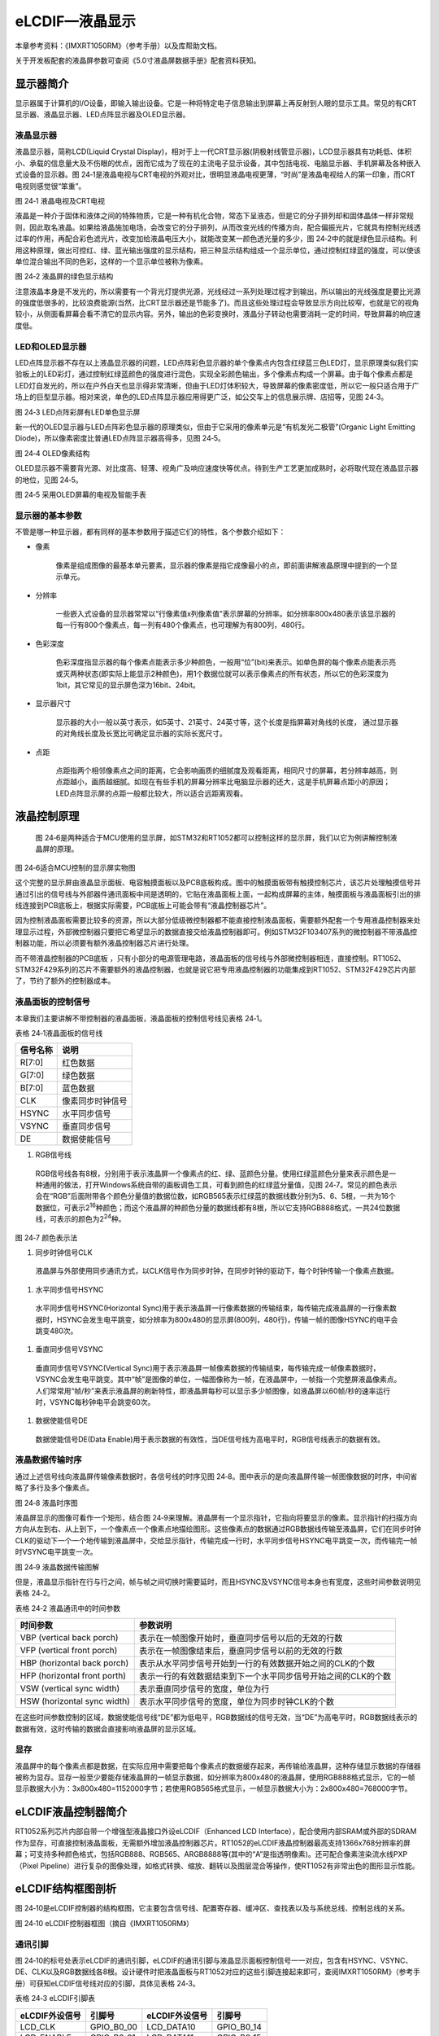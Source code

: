 eLCDIF—液晶显示
---------------

本章参考资料：《IMXRT1050RM》（参考手册）以及库帮助文档。

关于开发板配套的液晶屏参数可查阅《5.0寸液晶屏数据手册》配套资料获知。

显示器简介
~~~~~~~~~~

显示器属于计算机的I/O设备，即输入输出设备。它是一种将特定电子信息输出到屏幕上再反射到人眼的显示工具。常见的有CRT显示器、液晶显示器、LED点阵显示器及OLED显示器。

液晶显示器
^^^^^^^^^^

液晶显示器，简称LCD(Liquid Crystal
Display)，相对于上一代CRT显示器(阴极射线管显示器)，LCD显示器具有功耗低、体积小、承载的信息量大及不伤眼的优点，因而它成为了现在的主流电子显示设备，其中包括电视、电脑显示器、手机屏幕及各种嵌入式设备的显示器。图
24‑1是液晶电视与CRT电视的外观对比，很明显液晶电视更薄，“时尚”是液晶电视给人的第一印象，而CRT
电视则感觉很“笨重”。

.. image:: media/image1.jpeg
   :align: center
   :alt: image1
   :name: 图24_1

图 24‑1 液晶电视及CRT电视

液晶是一种介于固体和液体之间的特殊物质，它是一种有机化合物，常态下呈液态，但是它的分子排列却和固体晶体一样非常规则，因此取名液晶。如果给液晶施加电场，会改变它的分子排列，从而改变光线的传播方向，配合偏振光片，它就具有控制光线透过率的作用，再配合彩色滤光片，改变加给液晶电压大小，就能改变某一颜色透光量的多少，图
24‑2中的就是绿色显示结构。利用这种原理，做出可控红、绿、蓝光输出强度的显示结构，把三种显示结构组成一个显示单位，通过控制红绿蓝的强度，可以使该单位混合输出不同的色彩，这样的一个显示单位被称为像素。

.. image:: media/image2.jpeg
   :align: center
   :alt: image2
   :name: 图24_2

图 24‑2 液晶屏的绿色显示结构

注意液晶本身是不发光的，所以需要有一个背光灯提供光源，光线经过一系列处理过程才到输出，所以输出的光线强度是要比光源的强度低很多的，比较浪费能源(当然，比CRT显示器还是节能多了)。而且这些处理过程会导致显示方向比较窄，也就是它的视角较小，从侧面看屏幕会看不清它的显示内容。另外，输出的色彩变换时，液晶分子转动也需要消耗一定的时间，导致屏幕的响应速度低。

LED和OLED显示器
^^^^^^^^^^^^^^^

LED点阵显示器不存在以上液晶显示器的问题，LED点阵彩色显示器的单个像素点内包含红绿蓝三色LED灯，显示原理类似我们实验板上的LED彩灯，通过控制红绿蓝颜色的强度进行混色，实现全彩颜色输出，多个像素点构成一个屏幕。由于每个像素点都是LED灯自发光的，所以在户外白天也显示得非常清晰，但由于LED灯体积较大，导致屏幕的像素密度低，所以它一般只适合用于广场上的巨型显示器。相对来说，单色的LED点阵显示器应用得更广泛，如公交车上的信息展示牌、店招等，见图
24‑3。

.. image:: media/image3.jpeg
   :align: center
   :alt: image3
   :name: 图24_3

图 24‑3 LED点阵彩屏有LED单色显示屏

新一代的OLED显示器与LED点阵彩色显示器的原理类似，但由于它采用的像素单元是“有机发光二极管”(Organic
Light Emitting Diode)，所以像素密度比普通LED点阵显示器高得多，见图
24‑5。

.. image:: media/image4.jpeg
   :align: center
   :alt: image4
   :name: 图24_4

图 24‑4 OLED像素结构

OLED显示器不需要背光源、对比度高、轻薄、视角广及响应速度快等优点。待到生产工艺更加成熟时，必将取代现在液晶显示器的地位，见图
24‑5。

.. image:: media/image5.jpeg
   :align: center
   :alt: image5
   :name: 图24_5

图 24‑5 采用OLED屏幕的电视及智能手表

显示器的基本参数
^^^^^^^^^^^^^^^^

不管是哪一种显示器，都有同样的基本参数用于描述它们的特性，各个参数介绍如下：

-  像素

    像素是组成图像的最基本单元要素，显示器的像素是指它成像最小的点，即前面讲解液晶原理中提到的一个显示单元。

-  分辨率

    一些嵌入式设备的显示器常常以“行像素值x列像素值”表示屏幕的分辨率。如分辨率800x480表示该显示器的每一行有800个像素点，每一列有480个像素点，也可理解为有800列，480行。

-  色彩深度

    色彩深度指显示器的每个像素点能表示多少种颜色，一般用“位”(bit)来表示。如单色屏的每个像素点能表示亮或灭两种状态(即实际上能显示2种颜色)，用1个数据位就可以表示像素点的所有状态，所以它的色彩深度为1bit，其它常见的显示屏色深为16bit、24bit。

-  显示器尺寸

    显示器的大小一般以英寸表示，如5英寸、21英寸、24英寸等，这个长度是指屏幕对角线的长度，
    通过显示器的对角线长度及长宽比可确定显示器的实际长宽尺寸。

-  点距

    点距指两个相邻像素点之间的距离，它会影响画质的细腻度及观看距离，相同尺寸的屏幕，若分辨率越高，则点距越小，画质越细腻。如现在有些手机的屏幕分辨率比电脑显示器的还大，这是手机屏幕点距小的原因；LED点阵显示屏的点距一般都比较大，所以适合远距离观看。

液晶控制原理
~~~~~~~~~~~~

    图
    24‑6是两种适合于MCU使用的显示屏，如STM32和RT1052都可以控制这样的显示屏，我们以它为例讲解控制液晶屏的原理。

.. image:: media/image6.jpeg
   :align: center
   :alt: image6
   :name: 图24_6

图 24‑6适合MCU控制的显示屏实物图

这个完整的显示屏由液晶显示面板、电容触摸面板以及PCB底板构成。图中的触摸面板带有触摸控制芯片，该芯片处理触摸信号并通过引出的信号线与外部器件通讯面板中间是透明的，它贴在液晶面板上面，一起构成屏幕的主体，触摸面板与液晶面板引出的排线连接到PCB底板上，根据实际需要，PCB底板上可能会带有“液晶控制器芯片”。

因为控制液晶面板需要比较多的资源，所以大部分低级微控制器都不能直接控制液晶面板，需要额外配套一个专用液晶控制器来处理显示过程，外部微控制器只要把它希望显示的数据直接交给液晶控制器即可。例如STM32F103\407系列的微控制器不带液晶控制器功能，所以必须要有额外液晶控制器芯片进行处理。

而不带液晶控制器的PCB底板
，只有小部分的电源管理电路，液晶面板的信号线与外部微控制器相连，直接控制。RT1052、STM32F429系列的芯片不需要额外的液晶控制器，也就是说它把专用液晶控制器的功能集成到RT1052、STM32F429芯片内部了，节约了额外的控制器成本。

液晶面板的控制信号
^^^^^^^^^^^^^^^^^^

本章我们主要讲解不带控制器的液晶面板，液晶面板的控制信号线见表格 24‑1。

表格 24‑1液晶面板的信号线

+----------+------------------+
| 信号名称 | 说明             |
+==========+==================+
| R[7:0]   | 红色数据         |
+----------+------------------+
| G[7:0]   | 绿色数据         |
+----------+------------------+
| B[7:0]   | 蓝色数据         |
+----------+------------------+
| CLK      | 像素同步时钟信号 |
+----------+------------------+
| HSYNC    | 水平同步信号     |
+----------+------------------+
| VSYNC    | 垂直同步信号     |
+----------+------------------+
| DE       | 数据使能信号     |
+----------+------------------+

(1) RGB信号线

..

    RGB信号线各有8根，分别用于表示液晶屏一个像素点的红、绿、蓝颜色分量。使用红绿蓝颜色分量来表示颜色是一种通用的做法，打开Windows系统自带的画板调色工具，可看到颜色的红绿蓝分量值，见图
    24‑7。常见的颜色表示会在“RGB”后面附带各个颜色分量值的数据位数，如RGB565表示红绿蓝的数据线数分别为5、6、5根，一共为16个数据位，可表示2\ :sup:`16`\ 种颜色；而这个液晶屏的种颜色分量的数据线都有8根，所以它支持RGB888格式，一共24位数据线，可表示的颜色为2\ :sup:`24`\ 种。

.. image:: media/image7.png
   :align: center
   :alt: image7
   :name: 图24_7

图 24‑7 颜色表示法

(1) 同步时钟信号CLK

..

    液晶屏与外部使用同步通讯方式，以CLK信号作为同步时钟，在同步时钟的驱动下，每个时钟传输一个像素点数据。

(1) 水平同步信号HSYNC

..

    水平同步信号HSYNC(Horizontal
    Sync)用于表示液晶屏一行像素数据的传输结束，每传输完成液晶屏的一行像素数据时，HSYNC会发生电平跳变，如分辨率为800x480的显示屏(800列，480行)，传输一帧的图像HSYNC的电平会跳变480次。

(1) 垂直同步信号VSYNC

..

    垂直同步信号VSYNC(Vertical
    Sync)用于表示液晶屏一帧像素数据的传输结束，每传输完成一帧像素数据时，VSYNC会发生电平跳变。其中“帧”是图像的单位，一幅图像称为一帧，在液晶屏中，一帧指一个完整屏液晶像素点。人们常常用“帧/秒”来表示液晶屏的刷新特性，即液晶屏每秒可以显示多少帧图像，如液晶屏以60帧/秒的速率运行时，VSYNC每秒钟电平会跳变60次。

(1) 数据使能信号DE

..

    数据使能信号DE(Data
    Enable)用于表示数据的有效性，当DE信号线为高电平时，RGB信号线表示的数据有效。

液晶数据传输时序
^^^^^^^^^^^^^^^^

通过上述信号线向液晶屏传输像素数据时，各信号线的时序见图
24‑8。图中表示的是向液晶屏传输一帧图像数据的时序，中间省略了多行及多个像素点。

.. image:: media/image8.jpeg
   :align: center
   :alt: image8
   :name: 图24_8

图 24‑8 液晶时序图

液晶屏显示的图像可看作一个矩形，结合图
24‑9来理解。液晶屏有一个显示指针，它指向将要显示的像素。显示指针的扫描方向方向从左到右、从上到下，一个像素点一个像素点地描绘图形。这些像素点的数据通过RGB数据线传输至液晶屏，它们在同步时钟CLK的驱动下一个一个地传输到液晶屏中，交给显示指针，传输完成一行时，水平同步信号HSYNC电平跳变一次，而传输完一帧时VSYNC电平跳变一次。

.. image:: media/image9.jpeg
   :align: center
   :alt: image9
   :name: 图24_9

图 24‑9 液晶数据传输图解

但是，液晶显示指针在行与行之间，帧与帧之间切换时需要延时，而且HSYNC及VSYNC信号本身也有宽度，这些时间参数说明见表格
24‑2。

表格 24‑2 液晶通讯中的时间参数

+------------------------------+---------------------------------------------------------------+
|           时间参数           |                           参数说明                            |
+==============================+===============================================================+
| VBP (vertical back porch)    | 表示在一帧图像开始时，垂直同步信号以后的无效的行数            |
+------------------------------+---------------------------------------------------------------+
| VFP (vertical front porch)   | 表示在一帧图像结束后，垂直同步信号以前的无效的行数            |
+------------------------------+---------------------------------------------------------------+
| HBP (horizontal back porch)  | 表示从水平同步信号开始到一行的有效数据开始之间的CLK的个数     |
+------------------------------+---------------------------------------------------------------+
| HFP (horizontal front porth) | 表示一行的有效数据结束到下一个水平同步信号开始之间的CLK的个数 |
+------------------------------+---------------------------------------------------------------+
| VSW (vertical sync width)    | 表示垂直同步信号的宽度，单位为行                              |
+------------------------------+---------------------------------------------------------------+
| HSW (horizontal sync width)  | 表示水平同步信号的宽度，单位为同步时钟CLK的个数               |
+------------------------------+---------------------------------------------------------------+

在这些时间参数控制的区域，数据使能信号线“DE”都为低电平，RGB数据线的信号无效，当“DE”为高电平时，RGB数据线表示的数据有效，这时传输的数据会直接影响液晶屏的显示区域。

显存
^^^^

液晶屏中的每个像素点都是数据，在实际应用中需要把每个像素点的数据缓存起来，再传输给液晶屏，这种存储显示数据的存储器被称为显存。显存一般至少要能存储液晶屏的一帧显示数据，如分辨率为800x480的液晶屏，使用RGB888格式显示，它的一帧显示数据大小为：3x800x480=1152000字节；若使用RGB565格式显示，一帧显示数据大小为：2x800x480=768000字节。

eLCDIF液晶控制器简介
~~~~~~~~~~~~~~~~~~~~

RT1052系列芯片内部自带一个增强型液晶接口外设eLCDIF（Enhanced LCD
Interface），配合使用内部SRAM或外部的SDRAM作为显存，可直接控制液晶面板，无需额外增加液晶控制器芯片。RT1052的eLCDIF液晶控制器最高支持1366x768分辨率的屏幕；可支持多种颜色格式，包括RGB888、RGB565、ARGB8888等(其中的“A”是指透明像素)。还可配合像素渲染流水线PXP（Pixel
Pipeline）进行复杂的图像处理，如格式转换、缩放、翻转以及图层混合等操作，使RT1052有非常出色的图形显示性能。

eLCDIF结构框图剖析
~~~~~~~~~~~~~~~~~~

图
24‑10是eLCDIF控制器的结构框图，它主要包含信号线、配置寄存器、缓冲区、查找表以及与系统总线、控制总线的关系。

.. image:: media/image10.png
   :align: center
   :alt: image10
   :name: 图24_10

图 24‑10 eLCDIF控制器框图（摘自《IMXRT1050RM》）

通讯引脚
^^^^^^^^^^

图
24‑10的标号处表示eLCDIF的通讯引脚，eLCDIF的通讯引脚与液晶显示面板控制信号一一对应，包含有HSYNC、VSYNC、DE、CLK以及RGB数据线各8根。设计硬件时把液晶面板与RT1052对应的这些引脚连接起来即可，查阅IMXRT1050RM》（参考手册）可获知eLCDIF信号线对应的引脚，具体见表格
24‑3。

表格 24‑3 eLCDIF引脚表

+----------------+------------+----------------+------------+
| eLCDIF外设信号 | 引脚号     | eLCDIF外设信号 | 引脚号     |
+================+============+================+============+
| LCD_CLK        | GPIO_B0_00 | LCD_DATA10     | GPIO_B0_14 |
+----------------+------------+----------------+------------+
| LCD_ENABLE     | GPIO_B0_01 | LCD_DATA11     | GPIO_B0_15 |
+----------------+------------+----------------+------------+
| LCD_HSYNC      | GPIO_B0_02 | LCD_DATA12     | GPIO_B1_00 |
+----------------+------------+----------------+------------+
| LCD_VSYNC      | GPIO_B0_03 | LCD_DATA13     | GPIO_B1_01 |
+----------------+------------+----------------+------------+
| LCD_DATA00     | GPIO_B0_04 | LCD_DATA14     | GPIO_B1_02 |
+----------------+------------+----------------+------------+
| LCD_DATA01     | GPIO_B0_05 | LCD_DATA15     | GPIO_B1_03 |
+----------------+------------+----------------+------------+
| LCD_DATA02     | GPIO_B0_06 | LCD_DATA16     | GPIO_B1_04 |
+----------------+------------+----------------+------------+
| LCD_DATA03     | GPIO_B0_07 | LCD_DATA17     | GPIO_B1_05 |
+----------------+------------+----------------+------------+
| LCD_DATA04     | GPIO_B0_08 | LCD_DATA18     | GPIO_B1_06 |
+----------------+------------+----------------+------------+
| LCD_DATA05     | GPIO_B0_09 | LCD_DATA19     | GPIO_B1_07 |
+----------------+------------+----------------+------------+
| LCD_DATA06     | GPIO_B0_10 | LCD_DATA20     | GPIO_B1_08 |
+----------------+------------+----------------+------------+
| LCD_DATA07     | GPIO_B0_11 | LCD_DATA21     | GPIO_B1_09 |
+----------------+------------+----------------+------------+
| LCD_DATA08     | GPIO_B0_12 | LCD_DATA22     | GPIO_B1_10 |
+----------------+------------+----------------+------------+
| LCD_DATA09     | GPIO_B0_13 | LCD_DATA23     | GPIO_B1_11 |
+----------------+------------+----------------+------------+

面板接口生成器（Panel Interface Generator）
^^^^^^^^^^^^^^^^^^^^^^^^^^^^^^^^^^^^^^^^^^^^^^^

图 24‑10的标号处表示eLCDIF的面板接口生成器（Panel Interface
Generator），eLCDIF外设提供了一个面板接口生成器的功能，也称为Pigeon
Mode模式。使用该模式时，可以通过每个eLCDIF信号线独有的计数器进行控制，计数器的起始条件和递增条件可以自由定制，从而可以使各个信号线实现延迟、翻转等功能，使得液晶控制接口有非常高的自由度，能适应非主流的接口协议。不过可能也正因为应用场景比较少，在NXP目前提供的软件库中甚至没有提供与该功能相关的函数接口，要使用的话需要自己细致地研究寄存器配置。

颜色查找表LUT
^^^^^^^^^^^^^^^^^^^

图 24‑10的标号处表示eLCDIF的表示颜色查找表LUT(Lookup
Table)，颜色查找表是一种间接的颜色表示方式，在eLCDIF外设中LUT表是个256x24位的空间，共有2个LUT表，在每个表的空间中可以缓存256种24位的颜色，颜色的格式是RGB888。具体见图
24‑11，利用颜色查找表显示，实际的图像只能使用这256种颜色，而图像的每个像素点使用8位的数据来表示，该数据并不是直接的RGB颜色数据，而是指向颜色查找表的地址偏移，即表示这个像素点应该显示颜色查找表中的哪一种颜色。

颜色查找表显示技术也称为调色板技术，在图像大小不变的情况下，利用颜色查找表可以扩展颜色显示的能力，如只需要8位的数据宽度，对应的却是24位宽的色彩深度，不过其颜色种类被限制在256种。在一些对色彩种类要求不高的场合，它巧妙地解决了数据宽度与颜色深度之间的矛盾。

.. image:: media/image11.jpeg
   :align: center
   :alt: image11
   :name: 图24_11

图 24‑11 使用颜色查找表显示图像的过程

液晶接口（LCD Interface）
^^^^^^^^^^^^^^^^^^^^^^^^^^^^^^^^

图 24‑10的标号处表示eLCDIF的液晶接口（LCD
Interface），它是eLCDIF外设的主要功能部件，受控制总线（Control
Bus）的寄存器控制，从系统总线（System
Bus）获得输入像素数据，经过一系列转换后通过eLCDIF的通讯引脚发送至外接的液晶面板。

其中控制总线的寄存器可以配置显存地址、输入像素数据的格式、输出的数据信号线宽度、各个控制信号的有效极性以及控制时序中的VSW、VBP等参数，还能配置使用DMA传输。

使用寄存器初始化好eLCDIF的后，它会从“LFIFO”和“TXFIFO”中获取数据进行转换处理（格式转换、移位等操作）并传输出去。当FIFO中的数据量低于一定程度时，它会向系统总线（System
Bus）发起请求，系统总线会把显存地址的数据搬运至FIFO中。FIFO还可以配置阈值，低于该阈值时系统总线会提高获取数据的优先级。

eLCDIF正常运行后，数据从显存到液晶屏全程不需要内核的干预，程序控制时我们只要把像素数据写入到显存即可。

驱动时钟
^^^^^^^^^^^^^^^^^^^^^^^^^^^^^^^^

图 24‑10中包含两个时钟信号，分别是BUS CLOCK（apb_clk）和DISPLAY
CLOCK（pix_clk）。

BUS CLOCK（apb_clk）
''''''''''''''''''''''''''''''''''

这个BUS
CLOCK（apb_clk）就是指eLCDIF外设的根时钟LCDIF_CLK_ROOT，它给eLCDIF提供驱动的时钟源，在时钟树中的结构具体见图
24‑12。

.. image:: media/image12.png
   :align: center
   :alt: image12
   :name: 图24_12

图 24‑12 LCDIF_CLK_ROOT时钟来源（摘自《IMXRT1050RM》）

LCDIF_CLK_ROOT根时钟可以选择多种输入时钟源，首先是时钟源预选择器（Pre-multiplexer）支持使用如下时钟：

-  PLL2：System PLL，该时钟频率通常为528MHz。

-  PLL2 PFD0：该时钟常规配置为352MHz。

-  PLL2 PFD1：该时钟常规配置为594MHz。

-  PLL3 PFD3：该时钟常规配置为454.74MHz。

-  PLL3 PFD1：该时钟常规配置为664.62MHz。

-  PLL5：Video PLL，该时钟常规配置为649.52MHz。

预选择器得到的时钟，可根据需要进行分频配置，分频后输入到时钟源选择器（multiplexer）作为LCDIF_CLK_ROOT默认的时钟源，除此之外，图中的时钟的选择器还包含其它可选的输入时钟：ipp_di0_clk、ipp_di1_clk、ldb_di0_clk、ldb_di1_clk，不过关于这些时钟在参考手册中并没有介绍，而且在寄存器中并没有这些时钟源的分频、选择的配置，也许该选择器是兼容其它设备而保留的内容，所以使用时我们直接选择预选择器得到的时钟作为LCDIF_CLK_ROOT的输入时钟源即可。

DISPLAY CLOCK（pix_clk）
''''''''''''''''''''''''''''''''''

这个DISPLAY
CLOCK（pix_clk）是指eLCDIF与液晶面板接口的像素时钟LCDIF_pix_clk，它的时钟频率与根时钟LCDIF_CLK_ROOT一致，不过它们的时钟开关是分开的，其中LCDIF_CLK_ROOT使用寄存器位CCM_CCGR2[CG14]控制，而LCDIF_pix_clk使用寄存器位CCM_CCGR3[CG5]控制。

eLCDIF初始化结构体
~~~~~~~~~~~~~~~~~~

控制eLCDIF涉及到非常多的寄存器，利用eLCDIF初始化结构体可以减轻开发和维护的工作量，eLCDIF初始化结构体见代码清单
22‑1。

.. code-block:: c
   :name: 代码清单 24‑1 eLCDIF初始化结构体elcdif_rgb_mode_config_t（fsl_elcdif.h文件）
   :caption: 代码清单 24‑1 eLCDIF初始化结构体elcdif_rgb_mode_config_t（fsl_elcdif.h文件）
   :linenos:

    /*!
    * @brief eLCDIF RGB模式的配置结构体（DOTCLK mode）
    */
    typedef struct _elcdif_rgb_mode_config {
        /*!< 液晶面板宽度,即一行有多少个像素点 */
        uint16_t panelWidth;
        /*!< 液晶面板高度,即一共有多少行 */
        uint16_t panelHeight;
        /*!< HSYNC 宽度 */
        uint8_t hsw;
        /*!< HSYNC前的无效像素 */
        uint8_t hfp;
        /*!< HSYNC后的无效像素 */
        uint8_t hbp;
        /*!< VSYNC宽度 */
        uint8_t vsw;
        /*!< VSYNC前的无效行数 */
        uint8_t vfp;
        /*!< VSYNC后的无效行数 */
        uint8_t vbp;
        /*!< 使用或操作赋值为枚举变量类型 @ref _elcdif_polarity_flags的组合,
        用于配置信号的有效极性 */
        uint32_t polarityFlags;
        /*!< 显存基地址 */
        uint32_t bufferAddr;
        /*!< 像素格式配置 */
        elcdif_pixel_format_t pixelFormat;
        /*!< LCD 数据总线配置 */
        elcdif_lcd_data_bus_t dataBus;
    } elcdif_rgb_mode_config_t;

这个结构体大部分成员都是用于定义eLCDIF的时序参数的，包括信号有效电平及各种时间参数的宽度，配合《24.2.2
液晶数据传输时序》小节中的说明更易理解，其结构体成员介绍如下：

-  panelWidth和panelHeight

    寄存器LCDIF_TRANSFER_COUNT，它们用于配置要控制的液晶面板的分辨率，分别指定宽和高，即每行有多少个像素点、一共有多少行。

-  hsw、hfp和hbp

    寄存器LCDIF_VDCTRL2、LCDIF_VDCTRL3，它们分别用于配置HSYNC信号的宽度、HSYNC前的无效像素以及HSYNC后的无效像素，单位都是像素时钟。

-  vsw、vfp和vbp

    寄存器LCDIF_VDCTRL2、LCDIF_VDCTRL3，它们分别用于配置VSYNC信号的宽度、VSYNC前的无效行数以及VSYNC后的无效行数，它们的单位均为行数。

-  polarityFlags

    寄存器LCDIF_VDCTRL0，本成员用于设置各个信号的极性，对这个结构体成员赋值时可使用枚举类型_elcdif_polarity_flags，该类型的定义具体见代码清单
    24‑2。

.. code-block:: c
   :name: 代码清单 24‑2 eLCDIF信号极性标志枚举类型（MIMXRT1052.h及fsl_elcdif.h文件）
   :caption: 代码清单 24‑2 eLCDIF信号极性标志枚举类型（MIMXRT1052.h及fsl_elcdif.h文件）
   :linenos:

    /* MIMXRT1052.h文件中的定义 */
    #define LCDIF_VDCTRL0_VSYNC_POL_MASK             (0x8000000U)
    #define LCDIF_VDCTRL0_HSYNC_POL_MASK             (0x4000000U)
    #define LCDIF_VDCTRL0_ENABLE_POL_MASK            (0x1000000U)
    #define LCDIF_VDCTRL0_DOTCLK_POL_MASK            (0x2000000U)

    /* fsl_elcdif.h文件中的定义 */
    /*!
    * @brief eLCDIF 信号极性标志
    */
    enum _elcdif_polarity_flags {
        /*!< VSYNC低电平有效 */
        kELCDIF_VsyncActiveLow = 0U,
        /*!< VSYNC高电平有效 */
        kELCDIF_VsyncActiveHigh = LCDIF_VDCTRL0_VSYNC_POL_MASK,
        /*!< HSYNC低电平有效 */
        kELCDIF_HsyncActiveLow = 0U,
        /*!< HSYNC高电平有效 */
        kELCDIF_HsyncActiveHigh = LCDIF_VDCTRL0_HSYNC_POL_MASK,
        /*!< 数据使能信号低电平有效  */
        kELCDIF_DataEnableActiveLow = 0U,
        /*!< 数据使能信号高电平有效 */
        kELCDIF_DataEnableActiveHigh = LCDIF_VDCTRL0_ENABLE_POL_MASK,
        /*!<在时钟的下降沿产生数据, 在时钟的上升沿采集 */
        kELCDIF_DriveDataOnFallingClkEdge = 0U,
        /*!<在时钟的上升沿产生数据, 在时钟的下降沿采集 */
        kELCDIF_DriveDataOnRisingClkEdge = LCDIF_VDCTRL0_DOTCLK_POL_MASK,
    };

可以看到，该枚举变量包含了VSYNC、HSYNC、ENABLE有效极性以及数据信号采样时刻的定义，枚举值中的宏“LCDIF_VDCTRL0_xxxx_POL_MASK”是相应信号配置在LCDIF_VDCTRL0寄存器中对应的掩码位。

对这个结构体成员polarityFlags赋值时要使用“|”操作把不同信号的配置组合起来，例如：

.. code-block::

    kELCDIF_DataEnableActiveHigh | kELCDIF_VsyncActiveLow |
    kELCDIF_HsyncActiveLow | kELCDIF_DriveDataOnRisingClkEdge

以上配置把ENABLE配置为高电平有效，VSYNC和HSYNC配置为低电平有效，而数据信号的采样时刻为下降沿。初始化库函数ELCDIF_RgbModeInit会根据polarityFlags中的枚举值给LCDIF_VDCTRL0寄存器对应的位进行配置。

-  bufferAddr

    寄存器LCDIF_CUR_BUF和LCDIF_NEXT_BUF，本成员值用于配置显存的基地址，eLCDIF外设会从该地址中搬运数据到液晶面板，显存的位置可根据需要定义到内部SRAM或扩展的SDRAM空间中，该地址要求8字节对齐（double-word
    aligned）。eLCDIF中的寄存器LCDIF_CUR_BUF指向当前要显示的显存位置，而LCDIF_NEXT_BUF指向下一帧要显示的存位置，经过初始化库函数ELCDIF_RgbModeInit配置后，两个寄存器都指向这个bufferAddr成员。

-  elcdif_pixel_format_t

    寄存器位LCDIF_CTRL[WORD_LENGTH]、LCDIF_CTRL[DATA_FORMAT_16/18/24_BIT]、LCDIF_CTRL1[BYTE_PACKING_FORMAT]，本成员用于配置eLCDIF的输入源像素数据格式，它是一个_elcdif_pixel_format枚举类型变量，它在库文件中是与数组s_pixelFormatReg配合使用的，数组s_pixelFormatReg包含了不同枚举值在以上对应寄存器的配置，具体见代码清单
    24‑3。

.. code-block:: c
   :name: 代码清单 24‑3 枚举类型_elcdif_pixel_format（fsl_elcdif.h文件）
   :caption: 代码清单 24‑3 枚举类型_elcdif_pixel_format（fsl_elcdif.h文件）
   :linenos:

    /*!
    * @brief 像素格式
    * 这个枚举变量是与数组s_pixelFormatReg一起使用的
    * 要支持其它像素格式，需要同时增加到这个枚举变量与s_pixelFormatReg
    */
    typedef enum _elcdif_pixel_format {
        /*!< 纯8位格式, 4个数据占32位 */
        kELCDIF_PixelFormatRAW8 = 0,
        /*!< RGB565, 2个像素点占32位 */
        kELCDIF_PixelFormatRGB565 = 1,
        /*!< RGB666 非压缩格式, 一个像素点占32位, 最高字节没有使用
            低3字节中，每个字节的最高2位没有使用，
            本格式中使用1个字节表示1种颜色，但每种格式只有6位是有效的 */
        kELCDIF_PixelFormatRGB666 = 2,
        /*!< XRGB8888 非压缩格式, 1个像素点占32位, 最高字节没有使用 */
        kELCDIF_PixelFormatXRGB8888 = 3,
        /*!< RGB888 压缩格式, 1个像素点占24位 */
        kELCDIF_PixelFormatRGB888 = 4,
    } elcdif_pixel_format_t;

该枚举类型支持多个格式，这些格式主要区别是像素点的有效位数以及是否压缩，正是这两方面影响了相应的寄存器配置。存在这样的差异主要是因为32位机计量单位中的1个字是32位，存储不同像素格式时方式不同。以上各个枚举类型表示的格式说明如下：

1) kELCDIF_PixelFormatRAW8，8位的像素格式，1个字中可包含4个像素点；

2) kELCDIF_PixelFormatRGB565，最常用的16位像素格式，1个字中可包含2个像素点；

3) kELCDIF_PixelFormatRGB666，非压缩的18位像素格式，在数据定义中没有24位的类型，所以它也只能用1个字存储1个像素点，而且这种格式中前3个字节里每个字节表示RGB中的一种颜色，每个字节有2个数据位是无效的，而第4个字节整个字节无效。

4) kELCDIF_PixelFormatXRGB8888，非压缩的24位像素格式，该格式的最高字节是用来存储透明度的，但由于透明度是合成前的数据，是不会传输到液晶面板的，不同层合成后最终得到纯粹的RGB数据，再由eLCDIF传输，所以此处的XRGB8888是仅包含RGB888的24位纯数据，由于不压缩，所以它也需要使用1个字来存储。

5) kELCDIF_PixelFormatRGB888，压缩的24位像素格式，如果像前面的不压缩数据，那么它也是要使用1个字存储1个像素点的，这种情况下3个字存储3个像素点（96位空间，16位无效），但压缩后，像素点数据跨字存储，可以使用3个字存储4个像素点（96位空间，全有效），使用这种方式可以节省存储空间。

    实际上还可支持其它格式，可以在这个定义的基础上增加，增加的时候要注意配合数组数组s_pixelFormatReg进行寄存器配置。

-  dataBus

    寄存器LCDIF_CTRL[LCD_DATABUS_WIDTH]，本成员用于配置eLCDIF要使用的数据信号线宽度，它是一个elcdif_lcd_data_bus_t枚举类型，具体定义见代码清单
    24‑4。

.. code-block:: c
   :name: 代码清单 24‑4 elcdif_lcd_data_bus_t枚举类型（fsl_elcdif.h文件）
   :caption: 代码清单 24‑4 elcdif_lcd_data_bus_t枚举类型（fsl_elcdif.h文件）
   :linenos:

    /*! @brief LCD数据总线类型  */
    typedef enum _elcdif_lcd_data_bus {
        /*!< 8-bit 数据总线 */
        kELCDIF_DataBus8Bit = LCDIF_CTRL_LCD_DATABUS_WIDTH(1),
        /*!< 16-bit 数据总线，支持 RGB565. */
        kELCDIF_DataBus16Bit = LCDIF_CTRL_LCD_DATABUS_WIDTH(0),
        /*!< 18-bit 数据总线，支持 RGB666. */
        kELCDIF_DataBus18Bit = LCDIF_CTRL_LCD_DATABUS_WIDTH(2),
        /*!< 24-bit 据总线，支持  RGB888. */
        kELCDIF_DataBus24Bit = LCDIF_CTRL_LCD_DATABUS_WIDTH(3),
    } elcdif_lcd_data_bus_t;

在这个定义中每个枚举值都被赋值为寄存器位相应的配置值，eLCDIF外设支持使用8/16/18/24位的液晶数据信号线。

对整个elcdif_rgb_mode_config_t结构体赋值后，调用库函数ELCDIF_RgbModeInit即可把eLCDIF初始化为RGB模式。该库函数内部包含了使能eLCDIF根时钟（LCDIF_CLK_ROOT）以及输出像素时钟（LCDIF_pix_clk）的配置。

eLCDIF—液晶显示实验
~~~~~~~~~~~~~~~~~~~

本小节讲解如何使用eLCDIF外设控制型号为“STD800480”的5寸液晶屏，见图
24‑13，该液晶屏的分辨率为800x480，支持RGB888格式，不过由于RT1052部分液晶信号数据线与以太网的共用，所以在硬件上本开发板采用了RGB565的连接方式控制液晶屏。

学习本小节内容时，请打开配套的“eLCDIF—液晶显示英文”工程配合阅读。

本教程同样适用于配套的7寸屏，它的分辨率和时序参数与5寸屏相同，驱动程序完全一样。

硬件设计
^^^^^^^^

.. image:: media/image13.jpeg
   :align: center
   :alt: image13
   :name: 图24_13

图 24‑13 液晶屏实物图

图 24‑13液晶屏背面的PCB电路对应图 24‑14、图 24‑15、图 24‑16、图
24‑18中的原理图，分别是升压电路、触摸屏接口、液晶屏接口及排针接口。升压电路把输入的5V电源升压为20V，输出到液晶屏的背光灯中；触摸屏及液晶屏接口通过FPC插座把两个屏的排线连接到PCB电路板上，这些FPC插座与信号引出到屏幕右侧的排针处，方便整个屏幕与外部器件相连。

.. image:: media/image14.jpeg
   :align: center
   :alt: image14
   :name: 图24_14

图 24‑14升压电路原理图，摘自《LCD5.0-黑白原理图》

升压电路中的BK引脚可外接PWM信号，控制液晶屏的背光强度，BK为高电平时输出电压。

.. image:: media/image15.jpeg
   :align: center
   :alt: image15
   :name: 图24_15

图 24‑15 电容屏接口，摘自《LCD5.0-黑白原理图》

电容触摸屏使用I2C通讯，它的排线接口包含了I2C的通讯引脚SCL、SDA，还包含控制触摸屏芯片复位的RSTN信号以及触摸中断信号INT。

.. image:: media/image16.jpeg
   :align: center
   :alt: image16
   :name: 图24_16

图 24‑16 液晶屏接口，摘自《LCD5.0-黑白原理图》

关于这部分液晶屏的排线接口说明见图 24‑17。

.. image:: media/image17.jpeg
   :align: center
   :alt: image17
   :name: 图24_17

图 24‑17 液晶排线接口，摘自《LCD5.0-黑白原理图》

.. image:: media/image18.jpeg
   :align: center
   :alt: image18
   :name: 图24_18

图 24‑18排针接口，摘自《LCD5.0-黑白原理图》

以上是我们RT1052开发板使用的5寸屏原理图，它通过屏幕上的排针或FPC接口连接到开发板的液晶排母或FPC接口，与RT1052芯片的引脚相连，连接关系见图
24‑19。

.. image:: media/image19.png
   :align: center
   :alt: image19
   :name: 图24_19

图 24‑19核心板上的FPC接口，摘自《野火i.MX RT1052核心板原理图》

以上原理图可查阅《LCD5.0-黑白原理图》及《野火i.MX
RT1052核心板原理图》文档获知，若你使用的液晶屏或实验板不一样，请根据实际连接的引脚修改程序。

软件设计
^^^^^^^^

为了使工程更加有条理，我们把LCD控制相关的代码独立分开存储，方便以后移植。在“SEMC—扩展外部SDRAM”工程的基础上新建“bsp_lcd.c”及“bsp_lcd.h”文件，这些文件也可根据您的喜好命名，它们不属于RT1052标准库的内容，是由我们自己根据应用需要编写的。

编程要点
''''''''

(1) 配置eLCDIF外设要使用的引脚的MUX复用模式及PAD属性；

(2) 配置eLCDIF外设的时钟来源、分频得到eLCDIF根时钟（LCDIF_CLK_ROOT）；

(3) 定义显存空间；

(4) 根据液晶屏的参数配置eLCDIF外设的通讯时序及工作模式；

(5) 编写测试程序，控制液晶输出。

代码分析
''''''''

本教程中配套的工程代码兼容16/24位数据信号线及RGB565/XRGB8888/RGB888的像素格式，不过由于以太网接口共用数据线的原因，本开发板设计仅支持使用16位数据线驱动液晶屏，因此即使像素点使用XRGB8888/RGB888格式也无法提高显示效果，eLCDIF外设在输出时会直接把24位的像素数据转换成16位的数据输出。本教程仅针对工程中16位数据信号线以及RGB565像素格式相关的代码进行讲解，代码中与格式兼容相关的宏直接忽略。

液晶控制相关的宏定义
**********************************

本程序把液晶控制相关的宏定义放在了bsp_lcd.h头文件，具体见代码清单
22‑12。

.. code-block:: c
   :name: 代码清单 24‑5 液晶控制相关的宏定义（bsp_lcd.h文件）
   :caption: 代码清单 24‑5 液晶控制相关的宏定义（bsp_lcd.h文件）
   :linenos:

    /* LCD背光引脚，高电平点亮 */
    #define LCD_BL_GPIO               GPIO1
    #define LCD_BL_GPIO_PIN           (15U)
    #define LCD_BL_IOMUXC             IOMUXC_GPIO_AD_B0_15_GPIO1_IO15
    
    /* LCD 分辨率 */
    #define LCD_PIXEL_WIDTH     800
    #define LCD_PIXEL_HEIGHT    480
    
    /* LCD时序 */
    #define LCD_HSW   1
    #define LCD_HFP   22
    #define LCD_HBP   46
    #define LCD_VSW   1
    #define LCD_VFP   22
    #define LCD_VBP   22
    #define LCD_POLARITY_FLAGS  (kELCDIF_DataEnableActiveHigh | \
                                kELCDIF_VsyncActiveLow |      \
                                kELCDIF_HsyncActiveLow |      \
                                kELCDIF_DriveDataOnRisingClkEdge)

    /* LCD数据线宽度 */
    #define LCD_DATA_BUS_WIDTH    kELCDIF_DataBus16Bit

    /* 缓冲区对齐配置, 为了提高性能, LCDIF缓冲区要64B对齐 */
    #define FRAME_BUFFER_ALIGN    64

    /* 像素点的字节数 */
    /* 使用 16-bit RGB565 格式. */
    #define LCD_BPP   2U

    /* 配置是否使用中断的标志 */
    #define LCD_INTERRUPT_DISABLE   0
    #define LCD_INTERRUPT_ENABLE    (!LCD_INTERRUPT_DISABLE)

    /* 绘制横线和垂线的标志 */
    #define LINE_DIR_HORIZONTAL       0x0
    #define LINE_DIR_VERTICAL         0x1

    /**
    * @brief  LCD color
    */
    #define LCD_COLOR_WHITE          0xFFFFFF
    #define LCD_COLOR_BLACK          0x000000
    #define LCD_COLOR_GREY           0xC0C0C0
    #define LCD_COLOR_BLUE           0x0000FF
    #define LCD_COLOR_BLUE2          0x0000A0
    #define LCD_COLOR_RED            0xFF0000
    #define LCD_COLOR_MAGENTA        0xFF00FF
    #define LCD_COLOR_GREEN          0x00FF00
    #define LCD_COLOR_CYAN           0x00FFFF
    #define LCD_COLOR_YELLOW         0xFFFF00   

由于eLCDIF时序控制相关的引脚都是固定的，因此“bsp_lcd.h”文件并没有像其它例程那样重新使用宏封装液晶时序相关的引脚，此处仅把控制液晶屏背光引脚使用宏进行定义，以便修改。

该文件中还包含了一部分液晶屏参数的定义，如分辨率、HSW、HFP等时序参数、信号有效极性、使用的数据线宽度以及一些常用颜色值，关于这些宏我们在用到的时候再进行说明。

eLCDIF引脚的IOMUX相关配置 
*************************

利用上面的宏，编写eLCDIF外设的GPIO引脚初始化函数，见代码清单 22‑14。

.. code-block:: c
   :name: 代码清单 24‑6 eLCDIF的GPIO初始化函数(bsp_lcd.c文件)
   :caption: 代码清单 24‑6 eLCDIF的GPIO初始化函数(bsp_lcd.c文件)
   :linenos:

    /* 所有引脚均使用同样的PAD配置 */
    #define LCD_PAD_CONFIG_DATA            (SRE_1_FAST_SLEW_RATE| \
                                            DSE_6_R0_6| \
                                            SPEED_3_MAX_200MHz| \
                                            ODE_0_OPEN_DRAIN_DISABLED| \
                                            PKE_1_PULL_KEEPER_ENABLED| \
                                            PUE_0_KEEPER_SELECTED| \
                                            PUS_0_100K_OHM_PULL_DOWN| \
                                            HYS_0_HYSTERESIS_DISABLED)
    /* 配置说明 : */
    /* 转换速率: 转换速率快
        驱动强度: R0/6
        带宽配置 : max(200MHz)
        开漏配置: 关闭
        拉/保持器配置: 使能
        拉/保持器选择: 保持器
        上拉/下拉选择: 100K欧姆下拉(选择了保持器此配置无效)
        滞回器配置: 禁止 */

    /**
    * @brief  初始化LCD相关IOMUXC的MUX复用配置
    * @param  无
    * @retval 无
    */
    static void LCD_IOMUXC_MUX_Config(void)
    {
        /* 所有引脚均不开启SION功能 */
        /* 时序控制信号线 */
        IOMUXC_SetPinMux(IOMUXC_GPIO_B0_00_LCD_CLK, 0U);
        IOMUXC_SetPinMux(IOMUXC_GPIO_B0_01_LCD_ENABLE, 0U);
        IOMUXC_SetPinMux(IOMUXC_GPIO_B0_02_LCD_HSYNC, 0U);
        IOMUXC_SetPinMux(IOMUXC_GPIO_B0_03_LCD_VSYNC, 0U);

        /* RGB565数据信号线 */
        IOMUXC_SetPinMux(IOMUXC_GPIO_B0_04_LCD_DATA00, 0U);
        /* ...省略其它数据信号线... */

        /* LCD_BL背光控制信号线 */
        IOMUXC_SetPinMux(LCD_BL_IOMUXC, 0U);
    }

    /**
    * @brief  初始化LCD相关IOMUXC的PAD属性配置
    * @param  无
    * @retval 无
    */
    static void LCD_IOMUXC_PAD_Config(void)
    {
        /* 所有引脚均使用同样的PAD配置 */
        /* 时序控制信号线 */
        IOMUXC_SetPinConfig(IOMUXC_GPIO_B0_00_LCD_CLK,LCD_PAD_CONFIG_DATA);
    IOMUXC_SetPinConfig(IOMUXC_GPIO_B0_01_LCD_ENABLE, LCD_PAD_CONFIG_DATA);
        IOMUXC_SetPinConfig(IOMUXC_GPIO_B0_02_LCD_HSYNC, LCD_PAD_CONFIG_DATA);
        IOMUXC_SetPinConfig(IOMUXC_GPIO_B0_03_LCD_VSYNC, LCD_PAD_CONFIG_DATA);

        /* RGB565数据信号线 */
    IOMUXC_SetPinConfig(IOMUXC_GPIO_B0_04_LCD_DATA00, LCD_PAD_CONFIG_DATA);
        /* ...省略其它数据信号线... */

        /* LCD_BL背光控制信号线 */
        IOMUXC_SetPinConfig(LCD_BL_IOMUXC, LCD_PAD_CONFIG_DATA);
    }

与所有使用到GPIO的外设一样，都要先把使用到的GPIO引脚模式初始化，以上代码把eLCDIF的信号线全都初始化为LCD复用功能，而背光引脚BL则被初始化成普通的GPIO。

背光使能
**********

本程序中把背光使能的函数也封装到独立的函数中，具体见代码清单24‑7，函数内直接通过gpio_pin_config_t结构体和库函数GPIO_PinInit直接把引脚初始化为高电平以点亮液晶屏。

.. code-block:: c
   :name: 代码清单 24‑7 背光使能函数（bsp_lcd.c文件）
   :caption: 代码清单 24‑7 背光使能函数（bsp_lcd.c文件）
   :linenos:

    /**
    * @brief  初始化背光引脚并点亮
    * @param  无
    * @retval 无
    */
    void LCD_BackLight_ON(void)
    {
        /* 背光，高电平点亮 */
        gpio_pin_config_t config = {
            kGPIO_DigitalOutput,
            1,
            kGPIO_NoIntmode
        };
    
        GPIO_PinInit(LCD_BL_GPIO, LCD_BL_GPIO_PIN, &config);
    }

定义显存空间
***************

使用eLCDIF驱动液晶时我们需要给它提供显存空间，用于存储像素数据，具体见代码清单
24‑8。

.. code-block:: c
   :name: 代码清单 24‑8 定义显存空间（bsp_lcd.c文件）
   :caption: 代码清单 24‑8 定义显存空间（bsp_lcd.c文件）
   :linenos:

    /***********************第1部分**************************/
    /* bsp_lcd.h文件中的内容 */
    /* LCD 分辨率 */
    #define LCD_PIXEL_WIDTH     800
    #define LCD_PIXEL_HEIGHT    480
    
    /* 缓冲区对齐配置, 为了提高性能, LCDIF缓冲区要64B对齐 */
    #define FRAME_BUFFER_ALIGN    64
    
    /* 像素点使用16位类型 */
    typedef uint16_t  pixel_t;
    
    /***********************第2部分**************************/
    /* bsp_lcd.c文件中的内容 */
    /* 显存 */
    AT_NONCACHEABLE_SECTION_ALIGN( pixel_t 
    s_psBufferLcd[2][LCD_PIXEL_HEIGHT][LCD_PIXEL_WIDTH], FRAME_BUFFER_ALIGN);

这段代码的说明如下：

-  第1部分。这些都是第2部分要使用的液晶参数以及像素类型的定义，分别表示液晶显示区域的像素宽度LCD_PIXEL_WIDTH、高度LCD_PIXEL_HEIGHT以及显存空间要对齐的字节数FRAME_BUFFER_ALIGN。

-  第2部分。该语句定义了一个三维数组作为显存空间，由于包含了不少宏看起来比较复杂，我们把第1部分中定义的宏数值代进去得到如下简化的代码，相对来说比较直观：

.. code-block::

    AT_NONCACHEABLE_SECTION_ALIGN( uint16_t s_psBufferLcd[2][480][800], 64);

这行代码中的AT_NONCACHEABLE_SECTION_ALIGN是一个在NXP库文件fsl_common.h文件中定义的宏，该宏接受两个输入参数：

1) 变量定义的语句。在本例子中用语句“uint32_t s_psBufferLcd[2][480][800]
   ”
   定义了一个三维数组，它的每个元素类型为uint16_t，即16位，在我们的应用中每个元素存储一个像素点数据，所以存储1帧的显示内容空间需要480*800个元素，又因为eLCDIF外设支持使用不同显存空间进行交替显示，所以我们定义了2帧这样的空间，因此数组每个维度的值为“[2][480][800]
   ”。

2) 设置地址对齐，单位为字节。本例中的值为64，也就是说要求把s_psBufferLcd数组定义到64字节对齐的地址空间，根据eLCDIF外设的显存地址寄存器LCDIF_CUR_BUF的要求，只要双字对齐即可（double-word），即要求8字节对齐，此处定义为64字节对齐是根据NXP官方提供的demo配置的，其注释说这样可以提高总线访问的性能。

下面我们再来说明一下宏AT_NONCACHEABLE_SECTION_ALIGN，它是在fsl_common.h文件中定义的，具体见代码清单
24‑9。

.. code-block:: c
   :name: 代码清单 24‑9 宏AT_NONCACHEABLE_SECTION_ALIGN（fsl_common.h文件）
   :caption: 代码清单 24‑9 宏AT_NONCACHEABLE_SECTION_ALIGN（fsl_common.h文件）
   :linenos:

    /* 定义变量到指定的节区且按要求对齐地址 */
    /* ICCARM编译器（IAR）*/
    #if (defined(__ICCARM__))
    #define AT_NONCACHEABLE_SECTION_ALIGN(var, alignbytes) \
        SDK_PRAGMA(data_alignment = alignbytes) var @"NonCacheable"
    
    /* ARMCC编译器（KEIL） */
    #elif(defined(__ARMCC_VERSION))
    #define AT_NONCACHEABLE_SECTION_ALIGN(var, alignbytes) \
        __attribute__((section("NonCacheable"), zero_init)) __align(alignbytes) var
    
    /* GCC编译器 */
    #elif(defined(__GNUC__))
    #define AT_NONCACHEABLE_SECTION_ALIGN_INIT(var, alignbytes) \
        __attribute__((section("NonCacheable.init"))) \
        var __attribute__((aligned(alignbytes)))
    
    #else
    #error Toolchain not supported.
    #define AT_NONCACHEABLE_SECTION_ALIGN(var, alignbytes) var
    #endif

由于不同编译器要实现地址对齐和空间分配的语法不同，所以这个宏针对不同的编译器使用了不同的定义。此处我们以ARMCC编译器，即KEIL开发环境的定义进行讲解。该宏的内容如下：

.. code-block::

    __attribute__((section("NonCacheable"), zero_init))
    __align(alignbytes) var

宏的前半部分与《23.7.2
直接指定变量存储到SDRAM空间》小节介绍的关键字“__attribute__((at()))”用法类似，各个部分介绍如下：

-  \__attribute__：关键字，在KEIL中用于分配变量的语法，可用于指定变量存储在某个具体的地址或某个区域。

-  section("NonCacheable")：其中的section()是关键字，用于变量要分配到哪个节区，节区是在分散加载文件(scf、sct后缀的文件)中定义的一段存储区域；如NonCacheable是在本程序配套分散加载文件中定义的一个节区名字，具体见代码清单24‑10。


.. code-block::
   :name: 代码清单 24‑10 分散加载文件中与NonCacheable节区相关的内容
   :caption: 代码清单 24‑10 分散加载文件中与NonCacheable节区相关的内容（MIMXRT1052xxxxx_nor_sdram_txt_sdram.scf等文件）
   :linenos:


    ;RW_m_ncache的起始地址与大小
    #define m_ncache_start                 0x81C00000
    #define m_ncache_size                  0x00400000
    
    ; load region size_region
    LR_m_rom_config m_flash_config_start m_flash_config_size {  
    
        ;…省略大部分内容…
    RW_m_ncache m_ncache_start m_ncache_size { ; ncache RW data
        * (NonCacheable.init)
        * (NonCacheable)
    }  
    }

关于分散加载文件的语法在以后的章节再进行说明，此处主要概括其功能：它定义了NonCacheable节区，并且把该节区分配到m_ncache_start（0x81C00000）地址开始、大小为m_ncache_size（0x00400000，4MB）的内存空间，而这段内存空间正是本开发板扩展外部SDRAM的一部分。所以前面宏中的语句“section("NonCacheable")”是为了控制定义的变量分配到SDRAM的这段地址空间中，这4MB的空间用于存储2帧像素数据是完全足够的。本工程各个版本的分散加载文件都包含这个节区的定义。

-  zero_init：关键字，用于控制该存储区域的内容全初始化为0值。

-  \__align(alignbytes)
   var：其中的__align()是关键字，用于指定变量按括号内的数字进行地址对齐，其后alignbytes和var是宏AT_NONCACHEABLE_SECTION_ALIGN的两个参数，按我们在本工程中使用的例子，alignbytes的值为64，var是变量的定义“uint16_t
   s_psBufferLcd[2][800][480]”，所以这部分的功能就是把变量s_psBufferLcd按64字节地址对齐。

最后，我们对本工程中定义的显存空间总结如下，因为空间需求较大，显存空间被定义到外部SDRAM区域，它是一个地址按64字节对齐的数组，名为
s_psBufferLcd，总的空间大小为2*800*480*2字节，一共可以存储2帧分辨率为800*480的RGB565格式的图像数据。

注意：由于显存空间定义在外部SDRAM，所以使用液晶屏时必须保证SDRAM已经被初始化，本工程各个版本的分散加载文件、调试脚本都在“
工程模版-进阶版本”例程的基础上进行了调整，移植工程时请注意对比，建议在需要液晶屏的应用中直接以本工程作为工程模版。

配置eLCDIF的模式
*****************

接下来需要配置eLCDIF的工作模式，这个函数的主体是根据液晶屏的硬件特性，设置eLCDIF与液晶屏通讯的时序参数及信号有效极性，具体见代码清单
24‑11。

.. code-block:: c
   :name: 代码清单 24‑11 配置eLCDIF的工作模式（bsp_lcd.c\h文件）
   :caption: 代码清单 24‑11 配置eLCDIF的工作模式（bsp_lcd.c\h文件）
   :linenos:

    /***********************第1部分**************************/
    /* bsp_lcd.h文件中的内容 */
    /* LCD 分辨率 */
    #define LCD_PIXEL_WIDTH     800
    #define LCD_PIXEL_HEIGHT    480
    
    /* LCD时序 */
    /* 根据液晶数据手册配置 */
    #define LCD_HSW   1
    #define LCD_HFP   22
    #define LCD_HBP   46
    #define LCD_VSW   1
    #define LCD_VFP   22
    #define LCD_VBP   23
    #define LCD_POLARITY_FLAGS  (kELCDIF_DataEnableActiveHigh | \
                                kELCDIF_VsyncActiveLow |      \
                                kELCDIF_HsyncActiveLow |      \
                                kELCDIF_DriveDataOnRisingClkEdge)
    
    /***********************第2部分**************************/
    /**
    * @brief  初始化ELCDIF外设
    * @param  无
    * @retval 无
    */
    static void LCD_ELCDIF_Config(void)
    {
        const elcdif_rgb_mode_config_t config = {
            .panelWidth = LCD_PIXEL_WIDTH,
            .panelHeight = LCD_PIXEL_HEIGHT,
            .hsw = LCD_HSW,
            .hfp = LCD_HFP,
            .hbp = LCD_HBP,
            .vsw = LCD_VSW,
            .vfp = LCD_VFP,
            .vbp = LCD_VBP,
            .polarityFlags =  LCD_POLARITY_FLAGS,
            .bufferAddr = (uint32_t)s_psBufferLcd[0],
            .pixelFormat = kELCDIF_PixelFormatRGB565,
            .dataBus = kELCDIF_DataBus16Bit,
        };

        ELCDIF_RgbModeInit(LCDIF, &config);
        ELCDIF_RgbModeStart(LCDIF);
    }

这段代码的说明如下：

-  第1部分。这些都是第2部分要使用的液晶配置参数，这些参数都是根据图
   24‑20和图 24‑21的说明定义的。

.. image:: media/image20.png
   :align: center
   :alt: image20
   :name: 图24_20

图 24‑20 液晶屏数据手册标注的时间参数（摘自《5.0寸液晶屏数据手册》）

.. image:: media/image21.jpeg
   :align: center
   :alt: image21
   :name: 图24_21

图 24‑21 液晶屏时序中的有效电平（摘自《5.0寸液晶屏数据手册》）

各个宏与以上两个图的关系如下：

1) LCD_HFP ：HSYNC前的无效像素，即图 24‑20中的 “HSD front
   proch”参数，它支持的值从16至354，此处把它设置为22，经测试可正常使用。

2) LCD_HSW：HSYNC信号的宽度，即图 24‑20中的 “HSD pulse
   width”参数，此处选取液晶屏支持的最小值1。

3) LCD_VSW：VSYNC信号的宽度，即图 24‑20中的 “VSD pulse
   width”参数，此处选取液晶屏支持的最小值1。

4) LCD_HBP：HSYNC后的无效像素，即图 24‑20中的 “HSD back
   proch”参数，此处设定为液晶屏支持的值46。

5) LCD_VBP：及VSYNC后的无效行数，即图 24‑20中的 “VSD back
   proch”参数，此处设定为液晶屏支持的值23。

6) LCD_VFP：及VSYNC后的无效行数，即图 24‑20中的 “VSD back
   proch”参数，此处设定为液晶屏支持的值23。

7) LCD_POLARITY_FLAGS：这个宏用于配置数据使能、VSYNC、HSYNC的有效极性以及数据采样的时刻，根据图
   24‑21时序图中的DE、VSD、HSD以及CLKIN信号与数据信号线的关系可知数据使能的有效极性为高电平、VSYNC和HSYNC为低电平，采样时刻为上升沿，代码清单
   22‑15中据此使用库文件中定义的枚举值进行了定义。

-  回到代码清单
   24‑11，分析第2部分。它的主体是我们定义的函数LCD_ELCDIF_Config，函数内部对eLCDIF的初始化结构体变量进行赋值，主要为如下内容：

1) 液晶屏的分辨率、时序控制、信号极性等内容都是在第1部分中定义的参数。

2) bufferAddr结构体成员，它指定的显存地址是代码清单
   24‑8中定义的数组s_psBufferLcd。

3) pixelFormat结构体成员，它用于告知设定要eLCDIF要使用的像素格式，本代码中配置为枚举值kELCDIF_PixelFormatRGB565，即使用RGB565格式。

4) dataBus结构体成员，用于设置eLCDIF使用多少根数据信号线，由于使用24根数据信号线会与以太网外设共用引脚，所以本开发板硬件上仅使用16根数据信号线与液晶屏连接，此处也相应地配置为kELCDIF_DataBus16Bit。如果pixelFormat配置为kELCDIF_PixelFormatXRGB8888等宽度大于16位的像素格式，那么eLCDIF会在输出时进行转换，所以在硬件限制的情况下，提高像素格式的宽度并不会带来更好的显示效果，只会增加系统的负担。

代码清单24‑11的最后，调用库函数ELCDIF_RgbModeInit根据结构体的配置向寄存器写入参数，并且调用ELCDIF_RgbModeStart启动LCD传输，它会把显存中的内容发送至液晶屏进行显示。

配置eLCDIF的时钟来源和频率
**********************************

代码清单24‑11调用的库函数ELCDIF_RgbModeInit虽然包含eLCDIF根时钟（LCDIF_CLK_ROOT）以及输出像素时钟（LCDIF_pix_clk）的使能，但它并没有配置时钟来源与频率，所以我们还定义了LCD_InitClock函数进行配置，具体见代码清单24‑12。

.. code-block:: c
   :name: 代码清单 24‑12 配置eLCDIF的时钟来源和频率（bsp_lcd.c文件）
   :caption: 代码清单 24‑12 配置eLCDIF的时钟来源和频率（bsp_lcd.c文件）
   :linenos:

    /**
    * @brief  初始化ELCDIF使用的时钟
    * @param  无
    * @retval 无
    */
    void LCD_InitClock(void)
    {
        /*
        * 要把帧率设置成60Hz，所以像素时钟频率为:
        * 水平像素时钟个数：(LCD_IMG_WIDTH + LCD_HSW + LCD_HFP + LCD_HBP )
        * 垂直行数：(LCD_IMG_HEIGHT + LCD_VSW + LCD_VFP + LCD_VBP)
        *
        * 像素时钟频率：(800 + 1 + 22 + 46) * (480 + 1 + 22 + 23) * 60 = 27.4M.
        * 本例子设置 LCDIF 像素时钟频率为 27M.
        *   LCD的帧率以实测的为准。
        */
    
        /*
        * 初始化 Vedio PLL，即PLL5
        * Video PLL 输出频率为
        * OSC24M * (loopDivider + (denominator / numerator)) / postDivider = 108MHz.
        */
        clock_video_pll_config_t config = {
        .loopDivider = 36, .postDivider = 8, .numerator = 0, .denominator = 0,
        };
    
        CLOCK_InitVideoPll(&config);
    
        /*
        * 000 derive clock from PLL2
        * 001 derive clock from PLL3 PFD3
        * 010 derive clock from PLL5
        * 011 derive clock from PLL2 PFD0
        * 100 derive clock from PLL2 PFD1
        * 101 derive clock from PLL3 PFD1
        */
        /* 选择为vedio PLL，即PLL5 */
        CLOCK_SetMux(kCLOCK_LcdifPreMux, 2);
    
        /* 设置预分频 */
        CLOCK_SetDiv(kCLOCK_LcdifPreDiv, 1);
    
        /* 设置分频 */
        CLOCK_SetDiv(kCLOCK_LcdifDiv, 1);
    }

该代码的目标是把液晶的刷新频率配置为常见的60Hz，即1秒钟内液晶屏会从显存中加载数据显示60次，这样会有较好的动态显示效果。

eLCDIF的根时钟与像素时钟频率相同，而液晶屏在像素时钟的驱动下每个周期传输一个像素数据，所以根据液晶分辨率、时序参数可以算出在每秒60帧的情况下需要多少个像素时钟，也即是像素时钟的频率。

计算过程如下：

因为HSW、HFP、HBP期间也是需要时钟驱动的，所以显示每行像素点需要的时钟个数pixel_x为，：

pixel_x = LCD_IMG_WIDTH + LCD_HSW + LCD_HFP + LCD_HBP

类似地，VSW、VFP、VBP期间也需要时钟驱动，且它们的单位为行，所以总行数pixel_y为：

pixel_y = LCD_IMG_HEIGHT + LCD_VSW + LCD_VFP + LCD_VBP

所以显示一帧图像需要的像素时钟个数pixel_frame为：

pixel_frame = pixel_x \* pixel_y

代入本程序中的液晶参数，计算如下：

pixel_frame = (800 + 1 + 22 + 46) \* (480 + 1 + 22 + 23) \* 60 = 2742564
≈27.4M

计算结果为每秒需要像素时钟27.4M个，即要求eLCDIF根时钟和像素时钟频率为27.4MHz，为方便处理，本程序将它配置为27MHz。

eLCDIF支持多个时钟来源，本程序使用PLL5（Vedio
PLL）作为时钟源，并把它的频率配置为108MHz，设置频率时使用结构体类型clock_video_pll和库函数CLOCK_InitVideoPll，其计算方式为：

f\ :sub:`VedioPLL` = f\ :sub:`OSC` \* (loopDivider + (denominator /
numerator)) / postDivider

其中f\ :sub:`OSC`\ 是外部晶振的频率，本开发板使用24MHz的晶振，其余参数为clock_video_pll中赋值的结构体成员，代入计算如下：

f\ :sub:`VedioPLL` = 24*(36+0)/8 = 108 MHz

设置完频率后，使用库函数CLOCK_SetMux把eLCDIF外设根时钟选择为PLL5（Veido
PLL），并使用CLOCK_SetDiv设置预分频和分频因子，代码中两个分频因子均为1，代入运算：

f :sub:`LCDIF_CLK_ROOT` = f\ :sub:`VedioPLL`/(1+1)/(1+1) = 108/2/2 = 27
MHz

使用27MHz的像素时钟频率比图 24‑20中“CLKIN
frequency”典型值33.3MHz要小，但根据我们实际测量，在27MHz时钟的驱动下液晶频率已经达到67Hz，已经超出预期值了，时钟频率配置得太高会增加RT1052内部总线的带宽负担，所以只要达到显示性能需求即可，莫要盲目追求高显示帧率。

eLCDIF中断、切换显存及帧率统计
*********************************

eLCDIF支持帧传输完成中断，常见应用是在帧传输完成时切换显存区域，即显示时使用A显存空间，而后台在B显存空间进行处理，处理完后在帧传输中断时切换至B显存空间显示，提高显示效果。中断的配置和服务函数具体见代码清单
24‑13。

.. code-block:: c
   :name: 代码清单 24‑13 eLCDIF的中断及服务函数（bsp_lcd.c文件）
   :caption: 代码清单 24‑13 eLCDIF的中断及服务函数（bsp_lcd.c文件）
   :linenos:

    /***********************第1部分**************************/
    /* 帧中断标志 */
    volatile bool s_frameDone = false;
    
    /* 帧数计数器，使能帧中断才有效 */
    volatile uint32_t s_frame_count = 0;
    /***********************第2部分**************************/
    /**
    * @brief  配置ELCDIF中断
    * @param  无
    * @retval 无
    */
    void LCD_InterruptConfig(void)
    {
        /* 使能中断 */
        EnableIRQ(LCDIF_IRQn);
    
        /* 配置ELCDIF为CurFrameDoneInterrupt中断 */
        ELCDIF_EnableInterrupts(LCDIF, kELCDIF_CurFrameDoneInterruptEnable);
    }
    /***********************第3部分**************************/
    /**
    * @brief  ELCDIF中断服务函数
    * @param  无
    * @retval 无
    */
    void LCDIF_IRQHandler(void)
    {
        uint32_t intStatus;
    
        intStatus = ELCDIF_GetInterruptStatus(LCDIF);
    
        ELCDIF_ClearInterruptStatus(LCDIF, intStatus);
    
        if (intStatus & kELCDIF_CurFrameDone) {
            /* 当前帧处理完成标志 */
            s_frameDone = true;
            /* 帧计数器 */
            s_frame_count++;
    
        }
    }

这段代码介绍如下：

-  第1部分。定义了s_frameDone和s_frame_count变量，一个用于作为当前帧处理完成的标志，一个是帧数计数器，即用来记录传输了多少帧的数据。

-  第2部分。这是自定义的函数LCD_InterruptConfig，它通过库函数EnableIRQ和ELCDIF_EnableInterrupts使能了帧完成中断（kELCDIF_CurFrameDoneInterruptEnable），除了帧完成中断，还可以配置为VSYNC边沿中断（与帧完成中断类似）、总线错误中断、Tx FIFO过高或过低的中断等，这些中断具体的枚举值可在库文件中找到定义。

-  第3部分。eLCDIF的中断服务函数，在这个函数中主要是读取并清空了状态寄存器然后把s_frameDone标志置为真，s_frame_count计数器自加。在切换显存空间的应用中，会根据s_frameDone标志切换显存空间，示例代码见代码清单24‑14。该示例代码使用自定义的函数LCD_FillFrameBuffer处理后台的显存内容，处理完成后调用库函数ELCDIF_SetNextBufferAddr切换至前台进行显示，并更新s_frameDone标志。

.. code-block:: c
   :name: 代码清单 24‑14 切换显存空间的示例代码（lcd_test.c文件）
   :caption: 代码清单 24‑14 切换显存空间的示例代码（lcd_test.c文件）
   :linenos:

    /**
    * @brief  往液晶缓冲区填充测试图像
    * @note 应用时在while循环调用本函数即可
    * @param  无
    * @retval 无
    */
    void LCD_ChangeAndSetNextBuffer(void)
    {
        static uint8_t frameBufferIndex = 0;
    
        /* 切换缓冲区号 */
        frameBufferIndex ^= 1U;
    
        /* 填充下一个缓冲区 */
        LCD_FillFrameBuffer(s_psBufferLcd[frameBufferIndex]);
    
        /* 设置ELCDIF的下一个缓冲区地址 */
        ELCDIF_SetNextBufferAddr(LCDIF, (uint32_t)s_psBufferLcd[frameBufferIndex]);
    
        /* 更新中断标志 */
        s_frameDone = false;
        /* 等待直至中断完成 */
        while (!s_frameDone) {
        }
    }

而对于s_frame_count帧数计数器则是配合systick定时器用于计算帧率，具体见代码清单
24‑15。

.. code-block:: c
   :name: 代码清单 24‑15 systick的中断服务函数（bsp_systick.c文件）
   :caption: 代码清单 24‑15 systick的中断服务函数（bsp_systick.c文件）
   :linenos:

    /* 帧数 */
    extern __IO uint32_t s_frame_count ;
    /* 帧率，直接使用上一秒的总帧数 */
    __IO uint32_t s_frame_rate = 0;
    /* 进行帧率更新的时间，1000毫秒一次 */
    __IO uint32_t s_frame_task_count = 1000;
    
    /**
    * @brief  SysTick中断服务函数
    * @param  无
    * @retval 无
    * @attention
    */
    void SysTick_Handler(void)
    {
        if (s_frame_task_count != 0) {
            s_frame_task_count--;
        } else {
            s_frame_task_count = 1000;
            s_frame_rate = s_frame_count  ;
            s_frame_count = 0;
        }
    }

本程序中把systick配置为1ms中断一次，使用s_frame_task_count进行倒计时，每秒把s_frame_count的计数值赋予到变量s_frame_rate并对s_frame_count清零，所以变量s_frame_rate中的值就是eLCDIF每秒传输的帧数，即显示帧率，按照本程序的时钟配置，实测得帧率为67Hz。

eLCDIF初始化合集
*****************

为方便使用，我们把以上针对eLCDIF外设的初始化配置全封装到函数LCD_Init中，也算是对eLCDIF初始化过程的总结，具体见代码清单
24‑16。

.. code-block:: c
   :name: 代码清单 24‑16 LCD_Init函数（bsp_lcd.c文件）
   :caption: 代码清单 24‑16 LCD_Init函数（bsp_lcd.c文件）
   :linenos:

    /**
    * @brief  初始化液晶屏
    * @param  enableInterrupt ：是否使能中断
    *   @arg LCD_INTERRUPT_DISABLE 不使能
    *   @arg LCD_INTERRUPT_ENABLE  使能
    * @retval 无
    */
    void LCD_Init(bool enableInterrupt)
    {
        /* 初始化eLCDIF引脚、时钟 、模式、背光以及中断*/
        LCD_IOMUXC_MUX_Config();
        LCD_IOMUXC_PAD_Config();
        LCD_InitClock();
        LCD_ELCDIF_Config();
        LCD_BackLight_ON();
    
        if (enableInterrupt) {
            LCD_InterruptConfig();
        }
    }

本函数内部包含了eLCDIF的引脚、时钟、模式、背光以及中断的配置，其中的中断可以通过输入参数enableInterrupt根据需要指定是否使能。

调用LCD_Init后就可以直接进行显示了，往显存写入像素数据即可。下面开始介绍液晶屏的显示应用。

颜色转换宏
*****************

首先介绍一下本工程为方便处理颜色而定义的颜色转换宏，具体见代码清单
24‑17。

.. code-block:: c
   :name: 代码清单 24‑17 颜色转换宏（bsp_lcd.h文件）
   :caption: 代码清单 24‑17 颜色转换宏（bsp_lcd.h文件）
   :linenos:

    /***********************第1部分**************************/
    /* RGB888颜色转换 */
    /* 将8位R,G,B转化为 24位RGB888格式 */
    //本工程不使用RGB888格式
    //#define RGB(R,G,B)  ( (R<< 16) | (G << 8) | (B))
    
    /*RGB565 颜色转换*/
    /* 将8位R,G,B转化为 16位RGB565格式 */
    #define RGB(R,G,B)  (((R >> 3) << 11) | ((G >> 2) << 5) | (B >> 3))
    
    /***********************第2部分**************************/
    /* 常用颜色 */
    enum {
        CL_WHITE    = RGB(255,255,255), /* 白色 */
        CL_BLACK    = RGB(  0,  0,  0), /* 黑色 */
        CL_RED      = RGB(255,  0,  0), /* 红色 */
        CL_GREEN    = RGB(  0,255,  0), /* 绿色 */
        CL_BLUE     = RGB(  0,  0,255), /* 蓝色 */
        CL_YELLOW   = RGB(255,255,  0), /* 黄色 */
    
        /*...省略其余大部分颜色...*/
    };

代码说明如下：

-  第1部分。定义了宏“RGB”，它包含R、G、B三个参数，分别用于指示各通道颜色的分量，每个通道范围是0~255，即类似图
   24‑22中Windows调色板上红绿蓝颜色的分量值。宏回根据这三个输入参数运算得到RGB888或RGB565的颜色值，本工程中使用RGB565格式的转换宏，24位的颜色值转换成RGB565会丢弃一部分的数据位。

.. image:: media/image22.png
   :align: center
   :alt: image22
   :name: 图24_22

图 24‑22 Windows的调试板

-  第2部分。这部分使用了“RGB”宏定义了一些常用颜色为枚举量，在后面我们会使用这样的枚举量进行颜色赋值，通过这样的方式代码会比较直观，而且使用宏封装了差异，在切换RGB888和RGB565像素格式时不需要修改应用的颜色值。

辅助显示的全局变量及函数
**********************************

为方便显示操作，我们定义了一些全局变量及函数来辅助修改显存内容，这些函数都是我们自己定义的，不是RT1052标准库提供的内容。见代码清单
24‑18。

.. code-block:: c
   :name: 代码清单 24‑18 辅助显示的全局变量及函数（fonts.h文件和bsp_lcd.c文件）
   :caption: 代码清单 24‑18 辅助显示的全局变量及函数（fonts.h文件和bsp_lcd.c文件）
   :linenos:

    /***********************第1部分**************************/
    /* fonts.h文件中的内容 */
    /* 字体参数结构体  */
    typedef struct _tFont {
        const uint8_t *table; /*指向字模数据的指针*/
        uint16_t Width;       /*字模的像素宽度*/
        uint16_t Height;      /*字模的像素高度*/
    
    } sFONT;
    
    /*这些可选的字体格式定义在fonts.c文件*/
    extern sFONT Font24x48;
    extern sFONT Font16x32;
    extern sFONT Font8x16
    /***********************第2部分**************************/
    /* bsp_lcd.c文件的内容 */
    /*用于存储当前选择的字体格式*/
    static sFONT *LCD_Currentfonts = &Font24x48;
    /* 用于存储当前字体颜色和字体背景颜色的变量*/
    static pixel_t CurrentTextColor   = CL_WHITE;
    static pixel_t CurrentBackColor   = CL_BLACK;
    
    /* 显存 */
    AT_NONCACHEABLE_SECTION_ALIGN( pixel_t 
    s_psBufferLcd[2][LCD_PIXEL_WIDTH][LCD_PIXEL_HEIGHT], FRAME_BUFFER_ALIGN);

    /* 指向当前的显存，由于是地址，所以用32位变量 */
    static uint32_t CurrentFrameBuffer = (uint32_t)s_psBufferLcd[0];

    /***********************第3部分**************************/
    /**
    * @brief  设置字体的颜色及字体的背景颜色
    * @param  TextColor: 字体颜色
    * @param  BackColor: 字体的背景颜色
    * @retval None
    */
    void LCD_SetColors(pixel_t TextColor, pixel_t BackColor)
    {
        CurrentTextColor = TextColor;
        CurrentBackColor = BackColor;
    }

    /**
    * @brief  设置字体颜色
    * @param  Color: 字体颜色
    * @retval None
    */
    void LCD_SetTextColor(pixel_t Color)
    {
        CurrentTextColor = Color;
    }

    /**
    * @brief  设置字体的背景颜色
    * @param  Color: 字体的背景颜色
    * @retval None
    */
    void LCD_SetBackColor(pixel_t Color)
    {
        CurrentBackColor = Color;
    }

    /**
    * @brief  设置字体格式(英文)
    * @param  fonts: 选择要设置的字体格式
    * @retval None
    */
    void LCD_SetFont(sFONT *fonts)
    {
        LCD_Currentfonts = fonts;
    }

这段代码说明如下：

(1) 切换字体大小格式

    液晶显示中，文字内容占据了很大部分，显示文字需要有“字模数据”配合。关于字模的知识我们在下一章节讲解，在这里只简单介绍一下基本概念。字模是一个个像素点阵方块
    ，如代码中的sFont结构体，包含了指向字模数据的指针以及每个字模的像素宽度、高度，即字体的大小。本实验的工程中提供了像素格式为24x48、16x32、8x16的英文字模。为了方便选择字模，定义了全局指针变量LCD_Currentfonts用来存储当前选择的字模格式，实际显示时根据该指针指向的字模格式来显示文字，可以使用下面的LCD_SetFont函数切换指针指向的字模格式，该函数的可输入参数为: Font24x48/ Font16x32/ Font8x16。

(1) 切换字体颜色和字体背景颜色

    很多时候我们还希望文字能以不同的色彩显示，为此定义了全局变量CurrentTextColor和CurrentBackColor用于设定要显示字体的颜色和字体背景颜色，如：

    字体为白色和字体背景为黑色

    使用函数LCD_SetColors、LCD_SetTextColor以及LCD_SetBackColor可以方便修改这两个全局变量的值。

(1) 指向显存地址的全局变量

    代码中还定义了全局变量CurrentFrameBuffer用于保存当前使用的显存首地址，初始化时它被赋值为显存数组s_psBufferLcd的地址，即默认指向显存空间A。

绘制像素点
*************

有了以上知识准备，可以开始向液晶屏绘制像素点，具体见代码清单 24‑19。

.. code-block:: c
   :name: 代码清单 24‑19 绘制像素点（bsp_lcd.c文件）
   :caption: 代码清单 24‑19 绘制像素点（bsp_lcd.c文件）
   :linenos:

    /* 像素点的字节数 */
    /* 使用 16-bit RGB565 格式. */
    #define LCD_BPP   2
    
    /**
    * @brief 使用当前颜色在指定的位置绘制一个像素点
    * @param  Xpos: x坐标
    * @param  Ypos: y坐标
    * @note 可使用LCD_SetBackColor、LCD_SetTextColor、LCD_SetColors函数设置颜色
    * @retval None
    */
    void PutPixel(uint16_t Xpos, uint16_t Ypos)
    {
        if ( ( Xpos < LCD_PIXEL_WIDTH ) && ( Ypos < LCD_PIXEL_HEIGHT ) ) {
            *(pixel_t *)(CurrentFrameBuffer + LCD_BPP*(Xpos + (LCD_PIXEL_WIDTH*Ypos))) = CurrentTextColor;
        }
    }

这个绘制像素点的函数包含输入Xpos、Ypos两个参数，用于指示要绘制像素点的坐标。得到输入参数后它首先进行参数检查，若坐标超出液晶显示范围则直接退出函数，不进行操作。检查通过后根据坐标计算该像素所在的显存地址，液晶屏中的每个像素点都有对应的显存空间，像素点的坐标与显存地址有固定的映射关系，见表格
24‑4。

表格 24‑4 显存存储像素数据的方式 (RGB565格式)

+---------+---------+---------+---------+---------+---------+-----+----------+-----+-----+-----+-----+-----+------+------+
| 行/字节 |    0    |    1    |    2    |    3    |    4    |  5  |    6     |  7  |  8  |  9  |  …  |  …  | 1598 | 1599 |
+=========+=========+=========+=========+=========+=========+=====+==========+=====+=====+=====+=====+=====+======+======+
| 0       | 像素0   | 像素1   | 像素2   | 像素3   | 像素4   | …   | 像素799  |     |     |     |     |     |      |      |
+---------+---------+---------+---------+---------+---------+-----+----------+-----+-----+-----+-----+-----+------+------+
| 1       | 像素800 | 像素801 | 像素802 | 像素803 | 像素804 | …   | 像素1599 |     |     |     |     |     |      |      |
+---------+---------+---------+---------+---------+---------+-----+----------+-----+-----+-----+-----+-----+------+------+
| 2       | …       | …       | …       | …       | …       | …   | …        |     |     |     |     |     |      |      |
+---------+---------+---------+---------+---------+---------+-----+----------+-----+-----+-----+-----+-----+------+------+
| 3       | …       | …       | …       | …       | …       | …   | …        |     |     |     |     |     |      |      |
+---------+---------+---------+---------+---------+---------+-----+----------+-----+-----+-----+-----+-----+------+------+
| 4       | …       | …       | …       | …       | …       | …   | …        |     |     |     |     |     |      |      |
+---------+---------+---------+---------+---------+---------+-----+----------+-----+-----+-----+-----+-----+------+------+
| 5       | …       | …       | …       | …       | …       | …   | …        |     |     |     |     |     |      |      |
+---------+---------+---------+---------+---------+---------+-----+----------+-----+-----+-----+-----+-----+------+------+
| 6       | …       | …       | …       | …       | …       | …   | …        |     |     |     |     |     |      |      |
+---------+---------+---------+---------+---------+---------+-----+----------+-----+-----+-----+-----+-----+------+------+
| 7       | …       | …       | …       | …       | …       | …   | …        |     |     |     |     |     |      |      |
+---------+---------+---------+---------+---------+---------+-----+----------+-----+-----+-----+-----+-----+------+------+
| 8       | …       | …       | …       | …       | …       | …   | …        |     |     |     |     |     |      |      |
+---------+---------+---------+---------+---------+---------+-----+----------+-----+-----+-----+-----+-----+------+------+
| …       | …       | …       | …       | …       | …       | …   | …        |     |     |     |     |     |      |      |
+---------+---------+---------+---------+---------+---------+-----+----------+-----+-----+-----+-----+-----+------+------+
| 479     | …       | …       | …       | …       | …       | …   | …        |     |     |     |     |     |      |      |
+---------+---------+---------+---------+---------+---------+-----+----------+-----+-----+-----+-----+-----+------+------+

当像素格式为RGB565时，每个像素占据2个字节。据此可以得出像素点显存地址与像素点坐标存在以下映射关系：

像素点的显存基地址 = 显存首地址 + 每个像素点的字节数*(每行像素个数*坐标y
+ 坐标x)

利用这些映射关系，在代码清单 24‑19中代入了如下参数：

-  全局变量CurrentFrameBuffer：
   当前要操作的显存的首地址，默认是显存s_psBufferLcd的地址；

-  宏LCD_BPP：每个像素点的字节数，2字节；

-  宏LCD_PIXEL_WIDTH：每行的像素个数，800个；

-  函数参数Xpos和Ypos：要显示的像素点x、y坐标，是本函数的输入参数。

代入以上参数后运行得到的就是当前要(x，y)坐标像素点的显存基地址，代码中再把该地址强制转换成“pixel_t”类型的指针再进行赋值（本程序中pixel_t就是uint16_t类型），赋值操作直接把当前字体颜色CurrentTextColor中该像素点的显存地址中。由于eLCDIF工作后会一直刷新显存的数据到液晶屏，所以在下一次eLCDIF刷新的时候，被修改的显存数据就会显示到液晶屏上了。

掌握了绘制任意像素点颜色的操作后，就能随心所欲地控制液晶屏了，其它复杂的显示操作如绘制直线、矩形、圆形、文字、图片以及视频都是一样的，本质上都是操纵一个个像素点而已。如直线由点构成，矩形由直线构成，它们的区别只是点与点之间几何关系的差异，对液晶屏来说并没有什么特别。

绘制直线
*****************

类似地，在本工程中提供的绘制直线函数LCD_DrawLine，具体见代码清单 24‑20。

.. code-block:: c
   :name: 代码清单 24‑20 LCD_DrawLine绘制直线函数（bsp_lcd.c文件）
   :caption: 代码清单 24‑20 LCD_DrawLine绘制直线函数（bsp_lcd.c文件）
   :linenos:

    /**
    * @brief 显示一条直线
    * @param Xpos: 直线起点的x坐标
    * @param Ypos: 直线起点的y坐标
    * @param Length: 直线的长度
    * @param Direction: 直线的方向，可输入
        @arg LINE_DIR_HORIZONTAL(水平方向)
        @arg LINE_DIR_VERTICAL(垂直方向).
    * @note 可使用LCD_SetBackColor、LCD_SetTextColor、LCD_SetColors函数设置颜色
    * @retval None
    */
    void LCD_DrawLine(uint16_t Xpos,
                    uint16_t Ypos,
                    uint16_t Length,
                    bool Direction)
    {
        uint16_t index;
    
        uint16_t realLength;
    
        /* 指向直线第一个像素点的显存位置 */
        pixel_t *pLineImage = (pixel_t*)(CurrentFrameBuffer + LCD_BPP*(Xpos + 
    (LCD_PIXEL_WIDTH*Ypos)));
    
        if (Direction == LINE_DIR_HORIZONTAL) {
            realLength = LCD_PIXEL_WIDTH-Xpos-Length > 0 ? Length : LCD_PIXEL_WIDTH 
    - Xpos;
    
            /* 遍历每一列 */
            for ( index = 0; index < realLength; index++ ) {
                *pLineImage = CurrentTextColor;
    
                /* 指向下一个像素点的显存位置 */
                pLineImage++;
            }
        } else {
            realLength = LCD_PIXEL_HEIGHT-Ypos-Length > 0 ? Length : 
    LCD_PIXEL_HEIGHT - Ypos;
    
            /* 遍历每一行 */
            for ( index = 0; index < realLength; index++ ) {
                *pLineImage = CurrentTextColor;
    
                /* 指向下一个像素点的显存位置 */
                pLineImage += LCD_PIXEL_WIDTH;
            }
        }
    }

这个绘制直线的函数输入参数为直线起始像素点的坐标，直线长度，以及直线的方向(它只能描绘水平直线或垂直直线)，代码执行过程介绍如下：

(1) 计算起始像素点的显存位置

    与绘制单个像素点一样，首先需要知道像素点对应的显存地址。利用直线起始像素点的坐标计算出直线在显存的基本位置pLineImage。

(2) 分支与截短处理

    代码中根据输入参数Direction把处理过程分成了水平方向（LINE_DIR_HORIZONTAL）和垂直方向（LINE_DIR_VERTICAL）两个分支。两个分支都首先对直线进行截短处理，即假如要求绘制的直线超出屏幕显示范围，就只绘制到屏幕的边沿，这个处理是非常重要的，否则在后续的赋值操作很容易向错误的内存地址写入数据而导致出错。截短后的直线长度存储在变量realLength中。

(3) 对显存地址进行赋值

    接下来就是对直线对应的显存地址赋值，代码中使用for循环realLength次，每次把一个像素点赋值为当前的颜色CurrentTextColor，由于pLineImage是一个pixel_t类型的指针，所以在水平直线（LINE_DIR_HORIZONTAL）处理时，绘制完一个像素点它只要自加就可以指向下一个水平点的位置，对于垂线（LINE_DIR_VERTICAL）的处理，每次增加液晶屏一行的像素宽度LCD_PIXEL_WIDTH即可指向下一个垂直点的像素位置。同样地，eLCDIF在下次刷新的时候，会更新显存数据到液晶屏显示。

绘制矩形
**************

绘制空心的矩形实质就是绘制两组平行线，具体见代码清单 24‑21。

.. code-block:: c
   :name: 代码清单 24‑21 LCD_DrawRect绘制矩形函数（bsp_lcd.c文件）
   :caption: 代码清单 24‑21 LCD_DrawRect绘制矩形函数（bsp_lcd.c文件）
   :linenos:

    /**
    * @brief  绘制空心矩形
    * @param  Xpos ：矩形左上角端点X坐标
    * @param  Ypos ：矩形左上角端点Y坐标
    * @param  Width ：矩形宽
    * @param  Height ：矩形高
    * @note 可使用LCD_SetBackColor、LCD_SetTextColor、LCD_SetColors函数设置颜色
    * @retval 无
    */
    void LCD_DrawRect(uint16_t Xpos,
                    uint16_t Ypos,
                    uint16_t Width,
                    uint16_t Height)
    {
        uint16_t realHeight,realWidth;
    
        realHeight = LCD_PIXEL_HEIGHT-Ypos-Height > 0 ? Height : LCD_PIXEL_HEIGHT - Ypos;
        realWidth = LCD_PIXEL_WIDTH-Xpos-Width > 0 ? Width : LCD_PIXEL_WIDTH - Xpos;
    
        LCD_DrawLine(Xpos, Ypos, realWidth, LINE_DIR_HORIZONTAL);
        LCD_DrawLine(Xpos, Ypos, realHeight, LINE_DIR_VERTICAL);
        LCD_DrawLine(Xpos + realWidth - 1, Ypos, realHeight, LINE_DIR_VERTICAL);
        LCD_DrawLine(Xpos, Ypos + realHeight - 1, realWidth, LINE_DIR_HORIZONTAL);
    }

该代码先根据输入截短矩形的宽和高得到realHeight和realWidth，然后直接调用代码清单
24‑20中的LCD_DrawLine函数绘制了四条直线，得到矩形。

在本工程中还提供了不少绘制图形的
函数，如绘制圆形、斜线、实心矩形等，这些函数实现的核心主要是在点与点的数学关系上，此处不再赘述，感兴趣可直接查看工程源码进行学习。

main函数
''''''''

最后我们来编写main函数，使用液晶屏显示图像，见代码清单 24‑22。

.. code-block:: c
   :name: 代码清单 24‑22 main函数（main.c文件）
   :caption: 代码清单 24‑22 main函数（main.c文件）
   :linenos:

    /**
    * @brief  主函数
    * @param  无
    * @retval 无
    */
    int main(void)
    {
        /* 初始化内存保护单元 */
        BOARD_ConfigMPU();
        /* 初始化开发板引脚 */
        BOARD_InitPins();
        /* 初始化开发板时钟 */
        BOARD_BootClockRUN();
        /* 初始化调试串口 */
        BOARD_InitDebugConsole();
    
        PRINTF("*****液晶显示英文*****\r\n");
    
        /* 初始化LED */
        LED_GPIO_Config();
        /* 初始化systick计算帧率 */
        SysTick_Init();
    
        /* 初始化LCD */
        LCD_Init(LCD_INTERRUPT_ENABLE);
    
        RGB_LED_COLOR_BLUE;
    
        while (1) {
            LCD_Test();
        }
    }

在main函数中调用了SysTick_Init
初始化Systick定时器以便计算帧率，然后调用LCD_Initt函数初始化eLCDIF外设完成初始化。

初始化完成后，我们调用LCD_Test函数显示各种图形进行测试(如直线、矩形、圆形)，具体内容请直接在工程中阅读源码，这里不展开讲解。LCD_Test中还调用了文字显示函数，其原理在下一章节详细说明。

最后再次强调一下：本工程各个版本的分散加载文件、调试脚本已都在“
工程模版-进阶版本”例程的基础上进行了调整，确保芯片在程序执行前就已建立好显存需要的SDRAM运行环境，移植工程时请注意对比，建议在需要液晶屏的应用中直接以本工程作为工程模版。

下载验证
^^^^^^^^

用USB线连接开发板，编译程序下载到实验板，并上电复位，液晶屏会显示各种内容。
